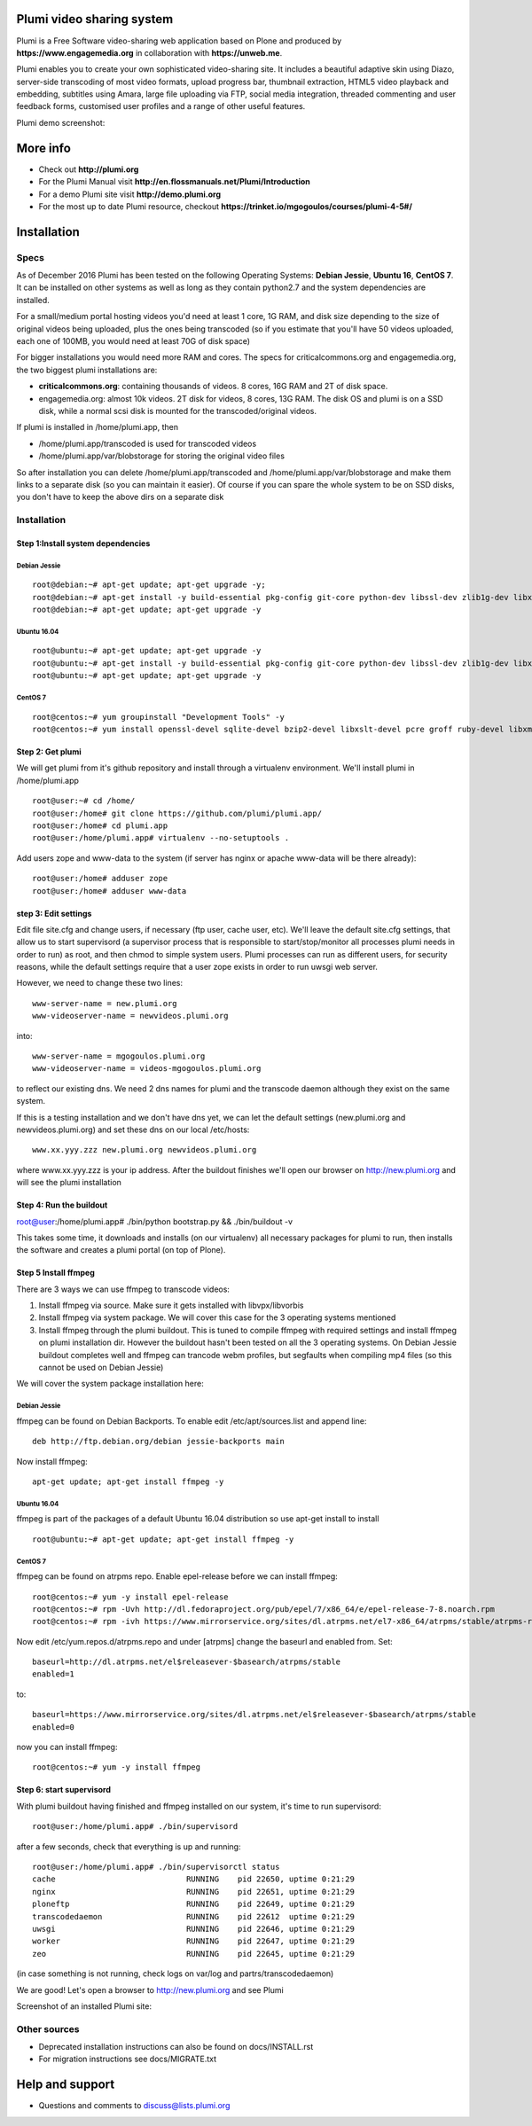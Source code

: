 Plumi video sharing system
==========================

Plumi is a Free Software video-sharing web application based on Plone and produced by **https://www.engagemedia.org** in collaboration with **https://unweb.me**.

Plumi enables you to create your own sophisticated video-sharing site. It includes a beautiful adaptive skin using Diazo, server-side transcoding of most video formats, upload progress bar, thumbnail extraction, HTML5 video playback and embedding, subtitles using Amara, large file uploading via FTP, social media integration, threaded commenting and user feedback forms, customised user profiles and a range of other useful features.


Plumi demo screenshot:

.. image:: docs/demo.jpg

More info
=========

- Check out **http://plumi.org**
- For the Plumi Manual visit **http://en.flossmanuals.net/Plumi/Introduction**
- For a demo Plumi site visit **http://demo.plumi.org**
- For the most up to date Plumi resource, checkout **https://trinket.io/mgogoulos/courses/plumi-4-5#/**

Installation
============

=====
Specs
=====
As of December 2016 Plumi has been tested on the following Operating Systems: **Debian Jessie**, **Ubuntu 16**, **CentOS 7**. It can be installed on other systems as well as long as they contain python2.7 and the system dependencies are installed.

For a small/medium portal hosting videos you'd need at least 1 core, 1G RAM, and disk size depending to the size of original videos being uploaded, plus the ones being transcoded (so if you estimate that you'll have 50 videos uploaded, each one of 100MB, you would need at least 70G of disk space)

For bigger installations you would need more RAM and cores. The specs for criticalcommons.org and engagemedia.org, the two biggest plumi installations are:

- **criticalcommons.org**: containing thousands of videos. 8 cores, 16G RAM and 2T of disk space.
- engagemedia.org: almost 10k videos. 2T disk for videos, 8 cores, 13G RAM. The disk OS and plumi is on a SSD disk, while a normal scsi disk is mounted for the transcoded/original videos.

If plumi is installed in /home/plumi.app, then

- /home/plumi.app/transcoded is used for transcoded videos
- /home/plumi.app/var/blobstorage for storing the original video files

So after installation you can delete /home/plumi.app/transcoded and /home/plumi.app/var/blobstorage and make them links to a separate disk (so you can maintain it easier). Of course if you can spare the whole system to be on SSD disks, you don't have to keep the above dirs on a separate disk


============
Installation
============

**********************************
Step 1:Install system dependencies
**********************************

Debian Jessie
-------------

::

    root@debian:~# apt-get update; apt-get upgrade -y;
    root@debian:~# apt-get install -y build-essential pkg-config git-core python-dev libssl-dev zlib1g-dev libxslt1-dev libjpeg62-turbo-dev groff-base python-virtualenv vim libpcre3 libpcre3-dev
    root@debian:~# apt-get update; apt-get upgrade -y


Ubuntu 16.04
------------

::

    root@ubuntu:~# apt-get update; apt-get upgrade -y
    root@ubuntu:~# apt-get install -y build-essential pkg-config git-core python-dev libssl-dev zlib1g-dev libxslt1-dev libjpeg62-dev groff-base python-virtualenv vim libpcre3 libpcre3-dev
    root@ubuntu:~# apt-get update; apt-get upgrade -y


CentOS 7
--------

::

    root@centos:~# yum groupinstall "Development Tools" -y
    root@centos:~# yum install openssl-devel sqlite-devel bzip2-devel libxslt-devel pcre groff ruby-devel libxml2 libxml2-devel libxslt libxslt-devel git-all zlib zlib-devel zlibrary zlib-devel libjpeg-turbo libjpeg-turbo-devel groff groff-perl bzip2-devel openssl-devel ncurses-devel sqlite-devel readline-devel tk-devel python-virtualenv tkinter freetype freetype-devel python-lcms lcms-devel python-webpy python-devel x264-devel libvpx-devel python-imaging wget ftp nano vim xz-libs -y


*****************
Step 2: Get plumi
*****************

We will get plumi from it's github repository and install through a virtualenv environment. We'll install plumi in /home/plumi.app

::

    root@user:~# cd /home/
    root@user:/home# git clone https://github.com/plumi/plumi.app/
    root@user:/home# cd plumi.app
    root@user:/home/plumi.app# virtualenv --no-setuptools .

Add users zope and www-data to the system (if server has nginx or apache www-data will be there already)::

    root@user:/home# adduser zope
    root@user:/home# adduser www-data


*********************
step 3: Edit settings
*********************

Edit file site.cfg and change users, if necessary (ftp user, cache user, etc). We'll leave the default site.cfg settings, that allow us to start supervisord (a supervisor process that is responsible to start/stop/monitor all processes plumi needs in order to run) as root, and then chmod to simple system users. Plumi processes can run as different users, for security reasons, while the default settings require that a user zope exists in order to run uwsgi web server.


However, we need to change these two lines::

    www-server-name = new.plumi.org
    www-videoserver-name = newvideos.plumi.org

into::

    www-server-name = mgogoulos.plumi.org
    www-videoserver-name = videos-mgogoulos.plumi.org


to reflect our existing dns. We need 2 dns names for plumi and the transcode daemon although they exist on the same system.

If this is a testing installation and we don't have dns yet, we can let the default settings (new.plumi.org and newvideos.plumi.org) and set these dns on our local /etc/hosts::

    www.xx.yyy.zzz new.plumi.org newvideos.plumi.org

where www.xx.yyy.zzz is your ip address. After the buildout finishes we'll open our browser on http://new.plumi.org and will see the plumi installation


*************************
Step 4: Run the buildout
*************************

root@user:/home/plumi.app# ./bin/python bootstrap.py && ./bin/buildout -v


This takes some time, it downloads and installs (on our virtualenv) all necessary packages for plumi to run, then installs the software and creates a plumi portal (on top of Plone).


*********************
Step 5 Install ffmpeg
*********************

There are 3 ways we can use ffmpeg to transcode videos:

1. Install ffmpeg via source. Make sure it gets installed with libvpx/libvorbis
2. Install ffmpeg via system package. We will cover this case for the 3 operating systems mentioned
3. Install ffmpeg through the plumi buildout. This is tuned to compile ffmpeg with required settings and install ffmpeg on plumi installation dir. However the buildout hasn't been tested on all the 3 operating systems. On Debian Jessie buildout completes well and ffmpeg can trancode webm profiles, but segfaults when compiling mp4 files (so this cannot be used on Debian Jessie)

We will cover the system package installation here:

Debian Jessie
-------------
ffmpeg can be found on Debian Backports. To enable edit /etc/apt/sources.list and append line::

    deb http://ftp.debian.org/debian jessie-backports main

Now install ffmpeg::

    apt-get update; apt-get install ffmpeg -y


Ubuntu 16.04
------------

ffmpeg is part of the packages of a default Ubuntu 16.04 distribution so use apt-get install to install

::

    root@ubuntu:~# apt-get update; apt-get install ffmpeg -y


CentOS 7
--------

ffmpeg can be found on atrpms repo. Enable epel-release before we can install ffmpeg::

    root@centos:~# yum -y install epel-release
    root@centos:~# rpm -Uvh http://dl.fedoraproject.org/pub/epel/7/x86_64/e/epel-release-7-8.noarch.rpm
    root@centos:~# rpm -ivh https://www.mirrorservice.org/sites/dl.atrpms.net/el7-x86_64/atrpms/stable/atrpms-repo-7-7.el7.x86_64.rpm

Now edit /etc/yum.repos.d/atrpms.repo and under [atrpms] change the baseurl and enabled from. Set::


    baseurl=http://dl.atrpms.net/el$releasever-$basearch/atrpms/stable
    enabled=1

to::

    baseurl=https://www.mirrorservice.org/sites/dl.atrpms.net/el$releasever-$basearch/atrpms/stable
    enabled=0

now you can install ffmpeg::

    root@centos:~# yum -y install ffmpeg

*************************
Step 6: start supervisord
*************************

With plumi buildout having finished and ffmpeg installed on our system, it's time to run supervisord::

    root@user:/home/plumi.app# ./bin/supervisord

after a few seconds, check that everything is up and running::

    root@user:/home/plumi.app# ./bin/supervisorctl status
    cache                            RUNNING    pid 22650, uptime 0:21:29
    nginx                            RUNNING    pid 22651, uptime 0:21:29
    ploneftp                         RUNNING    pid 22649, uptime 0:21:29
    transcodedaemon                  RUNNING    pid 22612  uptime 0:21:29
    uwsgi                            RUNNING    pid 22646, uptime 0:21:29
    worker                           RUNNING    pid 22647, uptime 0:21:29
    zeo                              RUNNING    pid 22645, uptime 0:21:29

(in case something is not running, check logs on var/log and partrs/transcodedaemon)

We are good! Let's open a browser to http://new.plumi.org and see Plumi

Screenshot of an installed Plumi site:

.. image:: docs/plumi-vanilla.jpg

=============
Other sources
=============

- Deprecated installation instructions can also be found on docs/INSTALL.rst
- For migration instructions see docs/MIGRATE.txt


Help and support
================

- Questions and comments to discuss@lists.plumi.org
